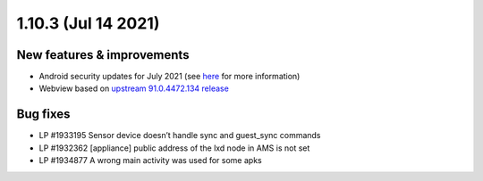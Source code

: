 .. _release-notes-1.10.3:

====================
1.10.3 (Jul 14 2021)
====================

.. _new-features-improvements-6:

New features & improvements
---------------------------

-  Android security updates for July 2021 (see
   `here <https://source.android.com/security/bulletin/2021-07-01>`__
   for more information)
-  Webview based on `upstream 91.0.4472.134 release <https://chromereleases.googleblog.com/2021/06/chrome-for-android-update_0579445428.html>`_

.. _bug-fixes-2:

Bug fixes
---------

-  LP #1933195 Sensor device doesn’t handle sync and guest_sync commands
-  LP #1932362 [appliance] public address of the lxd node in AMS is not
   set
-  LP #1934877 A wrong main activity was used for some apks
